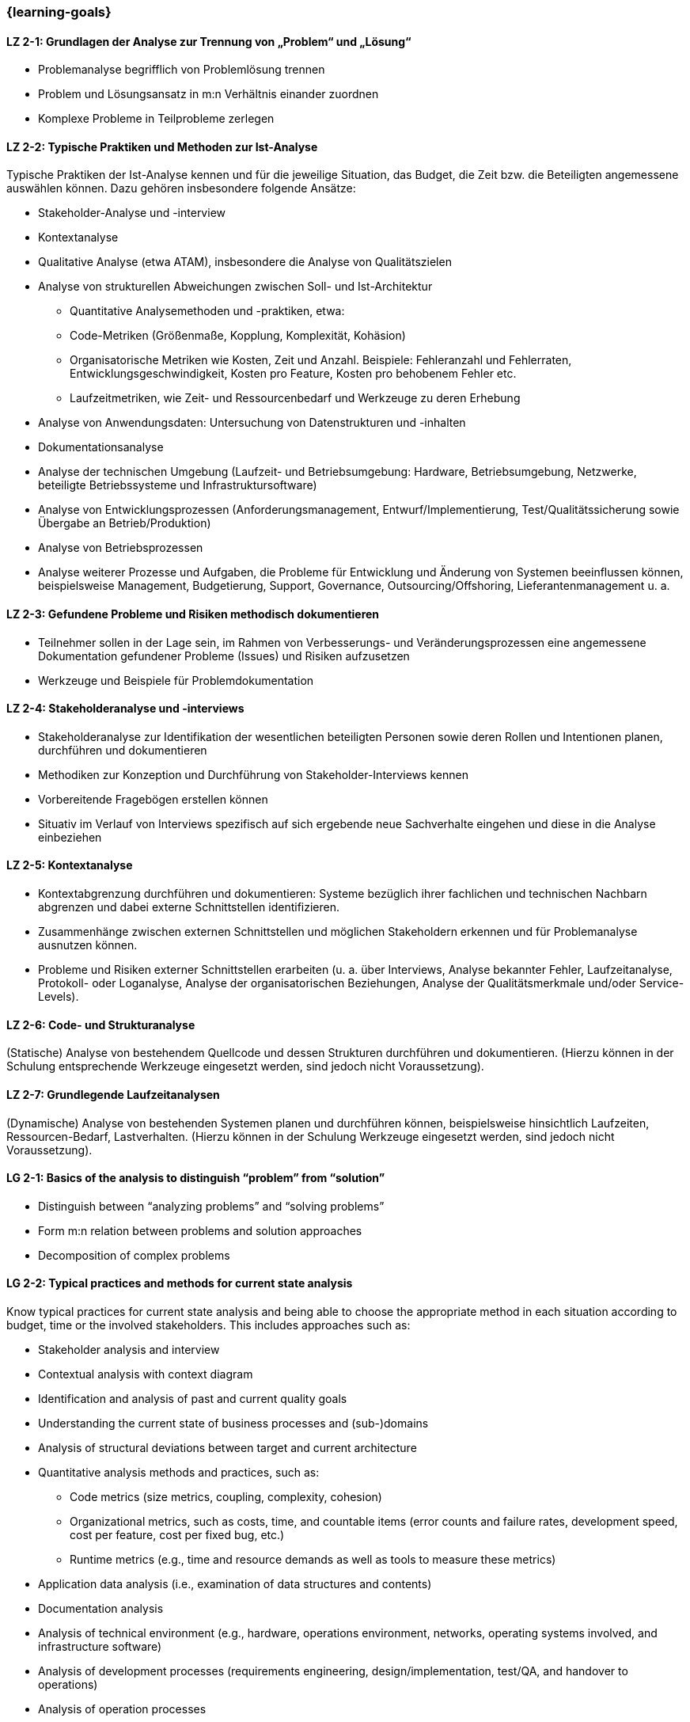 === {learning-goals}

// tag::DE[]
[[LZ-2-1]]
==== LZ 2-1: Grundlagen der Analyse zur Trennung von „Problem“ und „Lösung“

* Problemanalyse begrifflich von Problemlösung trennen
* Problem und Lösungsansatz in m:n Verhältnis einander zuordnen
* Komplexe Probleme in Teilprobleme zerlegen


[[LZ-2-2]]
==== LZ 2-2: Typische Praktiken und Methoden zur Ist-Analyse

Typische Praktiken der Ist-Analyse kennen und für die jeweilige Situation, das Budget, die Zeit bzw. die Beteiligten angemessene auswählen können. Dazu gehören insbesondere folgende Ansätze:

* Stakeholder-Analyse und -interview
* Kontextanalyse
* Qualitative Analyse (etwa ATAM), insbesondere die Analyse von Qualitätszielen
* Analyse von strukturellen Abweichungen zwischen Soll- und Ist-Architektur
** Quantitative Analysemethoden und -praktiken, etwa:
** Code-Metriken (Größenmaße, Kopplung, Komplexität, Kohäsion)
** Organisatorische Metriken wie Kosten, Zeit und Anzahl. Beispiele: Fehleranzahl und Fehlerraten, Entwicklungsgeschwindigkeit, Kosten pro Feature, Kosten pro behobenem Fehler etc.
** Laufzeitmetriken, wie Zeit- und Ressourcenbedarf  und Werkzeuge zu deren Erhebung
* Analyse von Anwendungsdaten: Untersuchung von Datenstrukturen und -inhalten
* Dokumentationsanalyse
* Analyse der technischen Umgebung (Laufzeit- und Betriebsumgebung: Hardware, Betriebsumgebung, Netzwerke, beteiligte Betriebssysteme und Infrastruktursoftware)
* Analyse von Entwicklungsprozessen (Anforderungsmanagement, Entwurf/Implementierung, Test/Qualitätssicherung sowie Übergabe an Betrieb/Produktion)
* Analyse von Betriebsprozessen
* Analyse weiterer Prozesse und Aufgaben, die Probleme für Entwicklung und Änderung von Systemen beeinflussen können, beispielsweise Management, Budgetierung, Support, Governance, Outsourcing/Offshoring, Lieferantenmanagement u. a.

[[LZ-2-3]]
==== LZ 2-3: Gefundene Probleme und Risiken methodisch dokumentieren

* Teilnehmer sollen in der Lage sein, im Rahmen von Verbesserungs- und Veränderungsprozessen eine angemessene Dokumentation gefundener Probleme (Issues) und Risiken aufzusetzen
* Werkzeuge und Beispiele für Problemdokumentation

[[LZ-2-4]]
==== LZ 2-4: Stakeholderanalyse und -interviews

* Stakeholderanalyse zur Identifikation der wesentlichen beteiligten Personen sowie deren Rollen und Intentionen planen, durchführen und dokumentieren
* Methodiken zur Konzeption und Durchführung von Stakeholder-Interviews kennen
* Vorbereitende Fragebögen erstellen können
* Situativ im Verlauf von Interviews spezifisch auf sich ergebende neue Sachverhalte eingehen und diese in die Analyse einbeziehen

[[LZ-2-5]]
==== LZ 2-5: Kontextanalyse
* Kontextabgrenzung durchführen und dokumentieren: Systeme bezüglich ihrer fachlichen und technischen Nachbarn abgrenzen und dabei externe Schnittstellen identifizieren.
* Zusammenhänge zwischen externen Schnittstellen und möglichen Stakeholdern erkennen und für Problemanalyse ausnutzen können.
* Probleme und Risiken externer Schnittstellen erarbeiten (u. a. über Interviews, Analyse bekannter Fehler, Laufzeitanalyse, Protokoll- oder Loganalyse, Analyse der organisatorischen Beziehungen, Analyse der Qualitätsmerkmale und/oder Service-Levels).

[[LZ-2-6]]
==== LZ 2-6: Code- und Strukturanalyse
(Statische) Analyse von bestehendem Quellcode und dessen Strukturen durchführen und dokumentieren.
(Hierzu können in der Schulung entsprechende Werkzeuge eingesetzt werden, sind jedoch nicht Voraussetzung).

[[LZ-2-7]]
==== LZ 2-7: Grundlegende Laufzeitanalysen
(Dynamische) Analyse von bestehenden Systemen planen und durchführen können, beispielsweise hinsichtlich Laufzeiten, Ressourcen-Bedarf, Lastverhalten. (Hierzu können in der Schulung Werkzeuge eingesetzt werden, sind jedoch nicht Voraussetzung).

// end::DE[]

// tag::EN[]
[[LG-2-1]]
==== LG 2-1: Basics of the analysis to distinguish “problem” from “solution”

* Distinguish between “analyzing problems” and “solving problems”
* Form m:n relation between problems and solution approaches
* Decomposition of complex problems

[[LG-2-2]]
==== LG 2-2: Typical practices and methods for current state analysis

Know typical practices for current state analysis and being able to
choose the appropriate method in each situation according to budget,
time or the involved stakeholders. This includes approaches such as:

* Stakeholder analysis and interview
* Contextual analysis with context diagram
* Identification and analysis of past and current quality goals
* Understanding the current state of business processes and (sub-)domains
* Analysis of structural deviations between target and current architecture
* Quantitative analysis methods and practices, such as:
** Code metrics (size metrics, coupling, complexity, cohesion)
** Organizational metrics, such as costs, time, and countable items (error counts and failure rates, development speed, cost per feature, cost per fixed bug, etc.)
** Runtime metrics (e.g., time and resource demands as well as tools to measure these metrics)
* Application data analysis (i.e., examination of data structures and contents)
* Documentation analysis
* Analysis of technical environment (e.g., hardware, operations environment, networks, operating systems involved, and infrastructure software)
* Analysis of development processes (requirements engineering, design/implementation, test/QA, and handover to operations)
* Analysis of operation processes
* Analysis of further processes and tasks that may influence development problems and system changes, e.g., management, budgeting, support, governance, outsourcing/offshoring, procurement.

[[LG-2-3]]
==== LG 2-3: Methodically document identified problems and risks

* Initiate adequate documentation of problems (issues) and risks that have been identified by an improvement and change process.
* Tools and examples for documenting problems.

[[LG-2-4]]
==== LG 2-4: Stakeholder analysis and interviews

* Plan, perform, and document a stakeholder analysis to identify essential people involved, their roles, and intents.
* Know methods to structure and execute stakeholder interviews.
* Being able to create preparatory questionnaires.
* React flexibly to new relevant information obtained during interviews; incorporate these in the analysis.

[[LG-2-5]]
==== LG 2-5: Context analysis

* Define and document contextual boundaries: define the boundaries of the target system in relation to its technically and logically related neighbors, and identify external interfaces.
* Identify connections between external interfaces and stakeholders and use this information for problem analysis.
* Elaborate problems and risks of external interfaces (e.g., with interviews, analysis of known failures, runtime analysis, protocol or log analysis, analysis of organizational dependencies, analysis of quality attributes and/or service levels).

[[LG-2-6]]
==== LG 2-6: Code and structural analysis

* Perform and document (static) analysis of existing source code and its structure.
(For this purpose, tools may be used in the training. However, these are not a prerequisite).

[[LG-2-7]]
==== LG 2-7: Runtime analysis

Plan and perform (dynamic) analysis of existing systems, e.g., with respect to runtime behavior, resource utilization, load response.
(For this purpose, tools may be used in the training. However, these are not a prerequisite).

// end::EN[]


